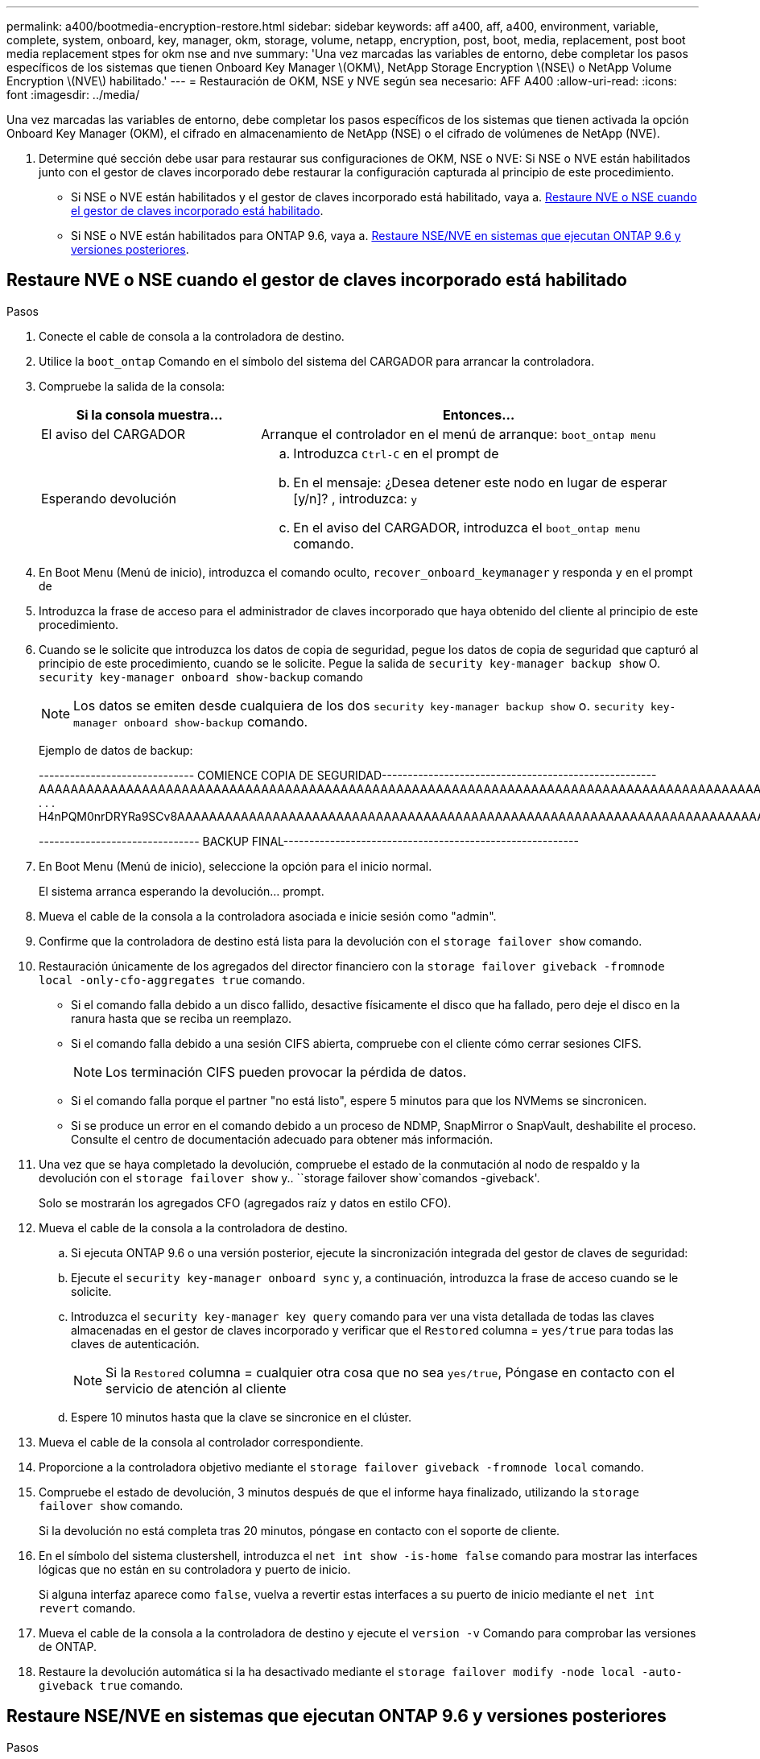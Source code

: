 ---
permalink: a400/bootmedia-encryption-restore.html 
sidebar: sidebar 
keywords: aff a400, aff, a400, environment, variable, complete, system, onboard, key, manager, okm, storage, volume, netapp, encryption, post, boot, media, replacement, post boot media replacement stpes for okm nse and nve 
summary: 'Una vez marcadas las variables de entorno, debe completar los pasos específicos de los sistemas que tienen Onboard Key Manager \(OKM\), NetApp Storage Encryption \(NSE\) o NetApp Volume Encryption \(NVE\) habilitado.' 
---
= Restauración de OKM, NSE y NVE según sea necesario: AFF A400
:allow-uri-read: 
:icons: font
:imagesdir: ../media/


[role="lead"]
Una vez marcadas las variables de entorno, debe completar los pasos específicos de los sistemas que tienen activada la opción Onboard Key Manager (OKM), el cifrado en almacenamiento de NetApp (NSE) o el cifrado de volúmenes de NetApp (NVE).

. Determine qué sección debe usar para restaurar sus configuraciones de OKM, NSE o NVE: Si NSE o NVE están habilitados junto con el gestor de claves incorporado debe restaurar la configuración capturada al principio de este procedimiento.
+
** Si NSE o NVE están habilitados y el gestor de claves incorporado está habilitado, vaya a. <<Restaure NVE o NSE cuando el gestor de claves incorporado está habilitado>>.
** Si NSE o NVE están habilitados para ONTAP 9.6, vaya a. <<Restaure NSE/NVE en sistemas que ejecutan ONTAP 9.6 y versiones posteriores>>.






== Restaure NVE o NSE cuando el gestor de claves incorporado está habilitado

.Pasos
. Conecte el cable de consola a la controladora de destino.
. Utilice la `boot_ontap` Comando en el símbolo del sistema del CARGADOR para arrancar la controladora.
. Compruebe la salida de la consola:
+
[cols="1,2"]
|===
| *Si la consola muestra...* | *Entonces...* 


 a| 
El aviso del CARGADOR
 a| 
Arranque el controlador en el menú de arranque: `boot_ontap menu`



 a| 
Esperando devolución
 a| 
.. Introduzca `Ctrl-C` en el prompt de
.. En el mensaje: ¿Desea detener este nodo en lugar de esperar [y/n]? , introduzca: `y`
.. En el aviso del CARGADOR, introduzca el `boot_ontap menu` comando.


|===
. En Boot Menu (Menú de inicio), introduzca el comando oculto, `recover_onboard_keymanager` y responda `y` en el prompt de
. Introduzca la frase de acceso para el administrador de claves incorporado que haya obtenido del cliente al principio de este procedimiento.
. Cuando se le solicite que introduzca los datos de copia de seguridad, pegue los datos de copia de seguridad que capturó al principio de este procedimiento, cuando se le solicite. Pegue la salida de `security key-manager backup show` O. `security key-manager onboard show-backup` comando
+

NOTE: Los datos se emiten desde cualquiera de los dos `security key-manager backup show` o. `security key-manager onboard show-backup` comando.

+
Ejemplo de datos de backup:

+
[]
====
------------------------------ COMIENCE COPIA DE SEGURIDAD----------------------------------------------------- AAAAAAAAAAAAAAAAAAAAAAAAAAAAAAAAAAAAAAAAAAAAAAAAAAAAAAAAAAAAAAAAAAAAAAAAAAAAAAAAAAAAAAAAAAAAAAAAAAAAAAAAAAAAAA3AAAAAAAAAAAAAAAAAAYAYAYAYAYAYAYAYAYAYAYAYAYZYAYAYAYAYAYZYAYAYAYAYAYAYAYAYAYAYAYAYAYAYAYAYAYAYAYAYAYAYAYAYAYAYAYAYAYAYAYAYAYAYAYAYAYAYAYAYAYAYAYAYAYAYAYAYAYAYAYAYAYAYAYAYAYAYAYAYAYAYAYAYAYAYAYAYAYAYAYAYAYAYAY . . . H4nPQM0nrDRYRa9SCv8AAAAAAAAAAAAAAAAAAAAAAAAAAAAAAAAAAAAAAAAAAAAAAAAAAAAAAAAAAAAAAAAAAAAAAAAAAAAAAAAAAAAAAAAAAAAAAAAAAAAAAAAAAAAAAAAAAAAAAAAAAAAAAAAAAAAAAAAAAAAAAAAAAAAAA

------------------------------- BACKUP FINAL---------------------------------------------------------

====
. En Boot Menu (Menú de inicio), seleccione la opción para el inicio normal.
+
El sistema arranca esperando la devolución... prompt.

. Mueva el cable de la consola a la controladora asociada e inicie sesión como "admin".
. Confirme que la controladora de destino está lista para la devolución con el `storage failover show` comando.
. Restauración únicamente de los agregados del director financiero con la `storage failover giveback -fromnode local -only-cfo-aggregates true` comando.
+
** Si el comando falla debido a un disco fallido, desactive físicamente el disco que ha fallado, pero deje el disco en la ranura hasta que se reciba un reemplazo.
** Si el comando falla debido a una sesión CIFS abierta, compruebe con el cliente cómo cerrar sesiones CIFS.
+

NOTE: Los terminación CIFS pueden provocar la pérdida de datos.

** Si el comando falla porque el partner "no está listo", espere 5 minutos para que los NVMems se sincronicen.
** Si se produce un error en el comando debido a un proceso de NDMP, SnapMirror o SnapVault, deshabilite el proceso. Consulte el centro de documentación adecuado para obtener más información.


. Una vez que se haya completado la devolución, compruebe el estado de la conmutación al nodo de respaldo y la devolución con el `storage failover show` y.. ``storage failover show`comandos -giveback'.
+
Solo se mostrarán los agregados CFO (agregados raíz y datos en estilo CFO).

. Mueva el cable de la consola a la controladora de destino.
+
.. Si ejecuta ONTAP 9.6 o una versión posterior, ejecute la sincronización integrada del gestor de claves de seguridad:
.. Ejecute el `security key-manager onboard sync` y, a continuación, introduzca la frase de acceso cuando se le solicite.
.. Introduzca el `security key-manager key query` comando para ver una vista detallada de todas las claves almacenadas en el gestor de claves incorporado y verificar que el `Restored` columna = `yes/true` para todas las claves de autenticación.
+

NOTE: Si la `Restored` columna = cualquier otra cosa que no sea `yes/true`, Póngase en contacto con el servicio de atención al cliente

.. Espere 10 minutos hasta que la clave se sincronice en el clúster.


. Mueva el cable de la consola al controlador correspondiente.
. Proporcione a la controladora objetivo mediante el `storage failover giveback -fromnode local` comando.
. Compruebe el estado de devolución, 3 minutos después de que el informe haya finalizado, utilizando la `storage failover show` comando.
+
Si la devolución no está completa tras 20 minutos, póngase en contacto con el soporte de cliente.

. En el símbolo del sistema clustershell, introduzca el `net int show -is-home false` comando para mostrar las interfaces lógicas que no están en su controladora y puerto de inicio.
+
Si alguna interfaz aparece como `false`, vuelva a revertir estas interfaces a su puerto de inicio mediante el `net int revert` comando.

. Mueva el cable de la consola a la controladora de destino y ejecute el `version -v` Comando para comprobar las versiones de ONTAP.
. Restaure la devolución automática si la ha desactivado mediante el `storage failover modify -node local -auto-giveback true` comando.




== Restaure NSE/NVE en sistemas que ejecutan ONTAP 9.6 y versiones posteriores

.Pasos
. Conecte el cable de consola a la controladora de destino.
. Utilice la `boot_ontap` Comando en el símbolo del sistema del CARGADOR para arrancar la controladora.
. Compruebe la salida de la consola:
+
|===


| *Si la consola muestra...* | *Entonces...* 


 a| 
La solicitud de inicio de sesión de
 a| 
Vaya al paso 7.



 a| 
Esperando devolución...
 a| 
.. Inicie sesión en el controlador asociado.
.. Confirme que la controladora de destino está lista para la devolución con el `storage failover show` comando.


|===
. Mueva el cable de la consola a la controladora correspondiente y regrese el almacenamiento de la controladora objetivo mediante el `storage failover giveback -fromnode local -only-cfo-aggregates true local` comando.
+
** Si el comando falla debido a un disco fallido, desactive físicamente el disco que ha fallado, pero deje el disco en la ranura hasta que se reciba un reemplazo.
** Si el comando falla debido a una sesión CIFS abierta, compruebe con el cliente cómo cerrar sesiones CIFS.
+

NOTE: Los terminación CIFS pueden provocar la pérdida de datos.

** Si el comando falla porque el partner "no está listo", espere 5 minutos para que los NVMems se sincronicen.
** Si se produce un error en el comando debido a un proceso de NDMP, SnapMirror o SnapVault, deshabilite el proceso. Consulte el centro de documentación adecuado para obtener más información.


. Espere 3 minutos y compruebe el estado de la conmutación al nodo de respaldo con el `storage failover show` comando.
. En el símbolo del sistema clustershell, introduzca el `net int show -is-home false` comando para mostrar las interfaces lógicas que no están en su controladora y puerto de inicio.
+
Si alguna interfaz aparece como `false`, vuelva a revertir estas interfaces a su puerto de inicio mediante el `net int revert` comando.

. Mueva el cable de la consola a la controladora de destino y ejecute el `version -v` Comando para comprobar las versiones de ONTAP.
. Restaure la devolución automática si la ha desactivado mediante el `storage failover modify -node local -auto-giveback true` comando.
. Utilice la `storage encryption disk show` en el símbolo del sistema clustershell, para revisar el resultado.
. Utilice la `security key-manager key query` Comando para mostrar los ID de claves de las claves de autenticación que se almacenan en los servidores de gestión de claves.
+
** Si la `Restored` columna = `yes/true`, ha finalizado y puede continuar con el proceso de sustitución.
** Si la `Key Manager type` = `external` y la `Restored` columna = cualquier otra cosa que no sea `yes/true`, utilice la `security key-manager external restore` Comando para restaurar los ID de claves de las claves de autenticación.
+

NOTE: Si el comando falla, póngase en contacto con el servicio de atención al cliente.

** Si la `Key Manager type` = `onboard` y la `Restored` columna = cualquier otra cosa que no sea `yes/true`, utilice la `security key-manager onboard sync` Comando para volver a sincronizar el tipo de gestor de claves.
+
Utilice la `security key-manager key query` para comprobar que el `Restored` columna = `yes/true` para todas las claves de autenticación.



. Conecte el cable de la consola al controlador asociado.
. Respalde la controladora con el `storage failover giveback -fromnode local` comando.
. Restaure la devolución automática si la ha desactivado mediante el `storage failover modify -node local -auto-giveback true` comando.

